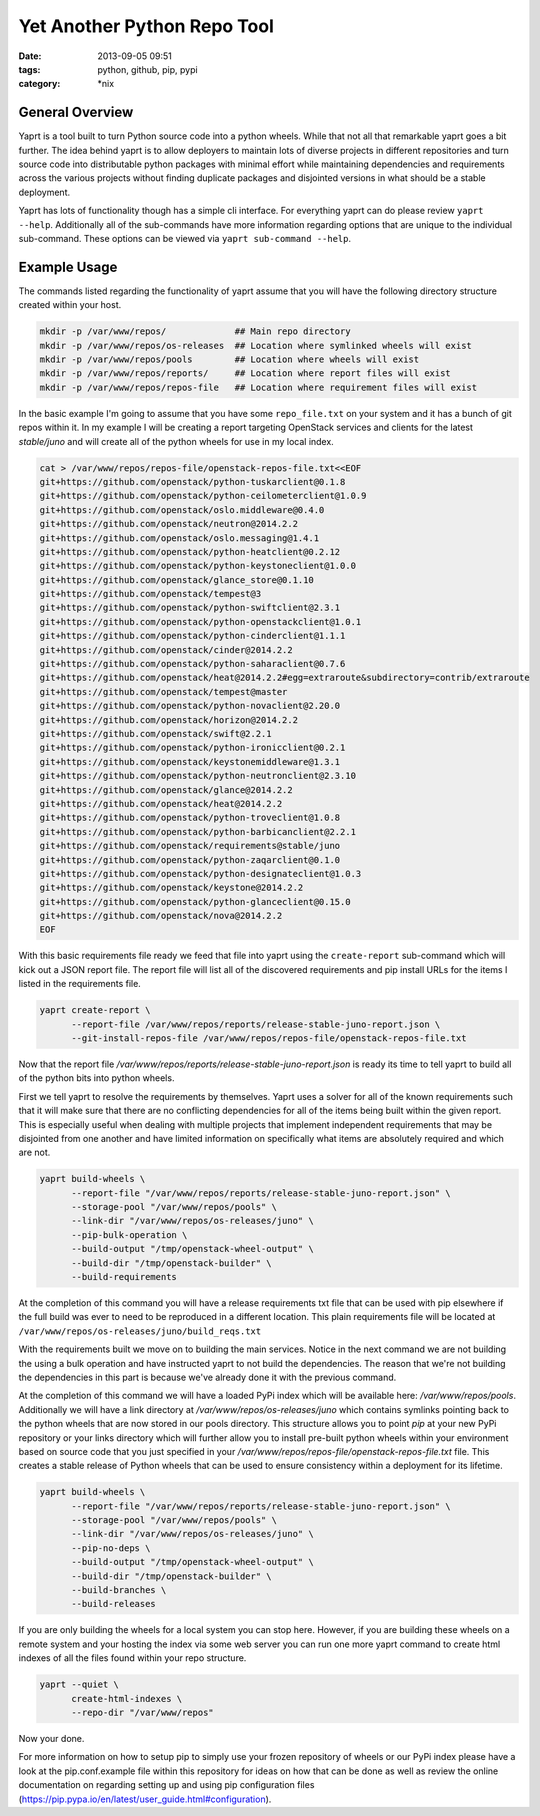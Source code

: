 Yet Another Python Repo Tool
############################
:date: 2013-09-05 09:51
:tags: python, github, pip, pypi
:category: \*nix


General Overview
----------------

Yaprt is a tool built to turn Python source code into a python wheels. While that not all that remarkable yaprt goes a bit further. The idea behind yaprt is to allow deployers to maintain lots of diverse projects in different repositories and turn source code into distributable python packages with minimal effort while maintaining dependencies and requirements across the various projects without finding duplicate packages and disjointed versions in what should be a stable deployment.

Yaprt has lots of functionality though has a simple cli interface. For everything yaprt can do please review ``yaprt --help``. Additionally all of the sub-commands have more information regarding options that are unique to the individual sub-command. These options can be viewed via ``yaprt sub-command --help``.


Example Usage
-------------

The commands listed regarding the functionality of yaprt assume that you will have the following directory structure created within your host.

.. code-block:: bash

    mkdir -p /var/www/repos/             ## Main repo directory
    mkdir -p /var/www/repos/os-releases  ## Location where symlinked wheels will exist
    mkdir -p /var/www/repos/pools        ## Location where wheels will exist
    mkdir -p /var/www/repos/reports/     ## Location where report files will exist
    mkdir -p /var/www/repos/repos-file   ## Location where requirement files will exist


In the basic example I'm going to assume that you have some ``repo_file.txt`` on your system and it has a bunch of git repos within it.  In my example I will be creating a report targeting OpenStack services and clients for the latest *stable/juno* and will create all of the python wheels for use in my local index.

.. code-block:: bash

    cat > /var/www/repos/repos-file/openstack-repos-file.txt<<EOF
    git+https://github.com/openstack/python-tuskarclient@0.1.8
    git+https://github.com/openstack/python-ceilometerclient@1.0.9
    git+https://github.com/openstack/oslo.middleware@0.4.0
    git+https://github.com/openstack/neutron@2014.2.2
    git+https://github.com/openstack/oslo.messaging@1.4.1
    git+https://github.com/openstack/python-heatclient@0.2.12
    git+https://github.com/openstack/python-keystoneclient@1.0.0
    git+https://github.com/openstack/glance_store@0.1.10
    git+https://github.com/openstack/tempest@3
    git+https://github.com/openstack/python-swiftclient@2.3.1
    git+https://github.com/openstack/python-openstackclient@1.0.1
    git+https://github.com/openstack/python-cinderclient@1.1.1
    git+https://github.com/openstack/cinder@2014.2.2
    git+https://github.com/openstack/python-saharaclient@0.7.6
    git+https://github.com/openstack/heat@2014.2.2#egg=extraroute&subdirectory=contrib/extraroute
    git+https://github.com/openstack/tempest@master
    git+https://github.com/openstack/python-novaclient@2.20.0
    git+https://github.com/openstack/horizon@2014.2.2
    git+https://github.com/openstack/swift@2.2.1
    git+https://github.com/openstack/python-ironicclient@0.2.1
    git+https://github.com/openstack/keystonemiddleware@1.3.1
    git+https://github.com/openstack/python-neutronclient@2.3.10
    git+https://github.com/openstack/glance@2014.2.2
    git+https://github.com/openstack/heat@2014.2.2
    git+https://github.com/openstack/python-troveclient@1.0.8
    git+https://github.com/openstack/python-barbicanclient@2.2.1
    git+https://github.com/openstack/requirements@stable/juno
    git+https://github.com/openstack/python-zaqarclient@0.1.0
    git+https://github.com/openstack/python-designateclient@1.0.3
    git+https://github.com/openstack/keystone@2014.2.2
    git+https://github.com/openstack/python-glanceclient@0.15.0
    git+https://github.com/openstack/nova@2014.2.2
    EOF


With this basic requirements file ready we feed that file into yaprt using the ``create-report`` sub-command which will kick out a JSON report file. The report file will list all of the discovered requirements and pip install URLs for the items I listed in the requirements file.

.. code-block:: bash

    yaprt create-report \
          --report-file /var/www/repos/reports/release-stable-juno-report.json \
          --git-install-repos-file /var/www/repos/repos-file/openstack-repos-file.txt


Now that the report file `/var/www/repos/reports/release-stable-juno-report.json` is ready its time to tell yaprt to build all of the python bits into python wheels.

First we tell yaprt to resolve the requirements by themselves. Yaprt uses a solver for all of the known requirements such that it will make sure that there are no conflicting dependencies for all of the items being built within the given report. This is especially useful when dealing with multiple projects that implement independent requirements that may be disjointed from one another and have limited information on specifically what items are absolutely required and which are not.

.. code-block:: bash

    yaprt build-wheels \
          --report-file "/var/www/repos/reports/release-stable-juno-report.json" \
          --storage-pool "/var/www/repos/pools" \
          --link-dir "/var/www/repos/os-releases/juno" \
          --pip-bulk-operation \
          --build-output "/tmp/openstack-wheel-output" \
          --build-dir "/tmp/openstack-builder" \
          --build-requirements

At the completion of this command you will have a release requirements txt file that can be used with pip elsewhere if the full build was ever to need to be reproduced in a different location. This plain requirements file will be located at ``/var/www/repos/os-releases/juno/build_reqs.txt``

With the requirements built we move on to building the main services. Notice in the next command we are not building the using a bulk operation and have instructed yaprt to not build the dependencies. The reason that we're not building the dependencies in this part is because we've already done it with the previous command.

At the completion of this command we will have a loaded PyPi index which will be available here: `/var/www/repos/pools`. Additionally we will have a link directory at `/var/www/repos/os-releases/juno` which contains symlinks pointing back to the python wheels that are now stored in our pools directory.  This structure allows you to point `pip` at your new PyPi repository or your links directory which will further allow you to install pre-built python wheels within your environment based on source code that you just specified in your `/var/www/repos/repos-file/openstack-repos-file.txt` file. This creates a stable release of Python wheels that can be used to ensure consistency within a deployment for its lifetime.

.. code-block:: bash

    yaprt build-wheels \
          --report-file "/var/www/repos/reports/release-stable-juno-report.json" \
          --storage-pool "/var/www/repos/pools" \
          --link-dir "/var/www/repos/os-releases/juno" \
          --pip-no-deps \
          --build-output "/tmp/openstack-wheel-output" \
          --build-dir "/tmp/openstack-builder" \
          --build-branches \
          --build-releases
 

If you are only building the wheels for a local system you can stop here. However, if you are building these wheels on a remote system and your hosting the index via some web server you can run one more yaprt command to create html indexes of all the files found within your repo structure.

.. code-block:: bash

    yaprt --quiet \
          create-html-indexes \
          --repo-dir "/var/www/repos"

Now your done. 


For more information on how to setup pip to simply use your frozen repository of wheels or our PyPi index please have a look at the pip.conf.example file within this repository for ideas on how that can be done as well as review the online documentation on regarding setting up and using pip configuration files (https://pip.pypa.io/en/latest/user_guide.html#configuration).
